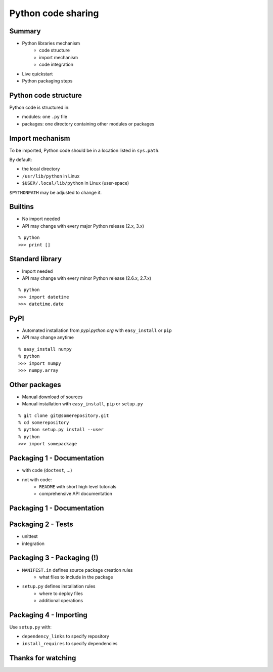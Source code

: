 
===================
Python code sharing
===================

-------
Summary
-------

+ Python libraries mechanism
    + code structure
    + import mechanism
    + code integration

+ Live quickstart
+ Python packaging steps


---------------------
Python code structure
---------------------

Python code is structured in:

+ modules: one ``.py`` file
+ packages: one directory containing other modules or packages


----------------
Import mechanism
----------------

To be imported, Python code should be in a location listed in ``sys.path``.

By default:

+ the local directory
+ ``/usr/lib/python`` in Linux
+ ``$USER/.local/lib/python`` in Linux (user-space)

``$PYTHONPATH`` may be adjusted to change it.


--------
Builtins
--------

+ No import needed
+ API may change with every major Python release (2.x, 3.x)

::

    % python
    >>> print []


----------------
Standard library
----------------

+ Import needed
+ API may change with every minor Python release (2.6.x, 2.7.x)

::

    % python
    >>> import datetime
    >>> datetime.date


----
PyPI
----

+ Automated installation from *pypi.python.org* with ``easy_install`` or ``pip``
+ API may change anytime

::

    % easy_install numpy
    % python
    >>> import numpy
    >>> numpy.array


--------------
Other packages
--------------

+ Manual download of sources
+ Manual installation with ``easy_install``, ``pip`` or ``setup.py``

::

    % git clone git@somerepository.git
    % cd somerepository
    % python setup.py install --user
    % python
    >>> import somepackage



---------------------------
Packaging 1 - Documentation
---------------------------

+ with code (``doctest``, ...)
+ not with code:
    + ``README`` with short high level tutorials
    + comprehensive API documentation


---------------------------
Packaging 1 - Documentation
---------------------------

.. image:: sense.PNG
   :scale: 120 %
   :align: center


-------------------
Packaging 2 - Tests
-------------------

+ unittest
+ integration


---------------------------
Packaging 3 - Packaging (!)
---------------------------

+ ``MANIFEST.in`` defines source package creation rules
    + what files to include in the package

+ ``setup.py`` defines installation rules
    + where to deploy files
    + additional operations


-----------------------
Packaging 4 - Importing
-----------------------

Use ``setup.py`` with:

+ ``dependency_links`` to specify repository
+ ``install_requires`` to specify dependencies


-------------------
Thanks for watching
-------------------

.. image:: success.jpg
   :scale: 120 %
   :align: center

